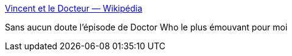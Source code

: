 :jbake-type: post
:jbake-status: published
:jbake-title: Vincent et le Docteur — Wikipédia
:jbake-tags: art,télévision,série,science-fiction,temps,_mois_févr.,_année_2018
:jbake-date: 2018-02-06
:jbake-depth: ../
:jbake-uri: shaarli/1517910156000.adoc
:jbake-source: https://nicolas-delsaux.hd.free.fr/Shaarli?searchterm=https%3A%2F%2Ffr.wikipedia.org%2Fwiki%2FVincent_et_le_Docteur&searchtags=art+t%C3%A9l%C3%A9vision+s%C3%A9rie+science-fiction+temps+_mois_f%C3%A9vr.+_ann%C3%A9e_2018
:jbake-style: shaarli

https://fr.wikipedia.org/wiki/Vincent_et_le_Docteur[Vincent et le Docteur — Wikipédia]

Sans aucun doute l'épisode de Doctor Who le plus émouvant pour moi

